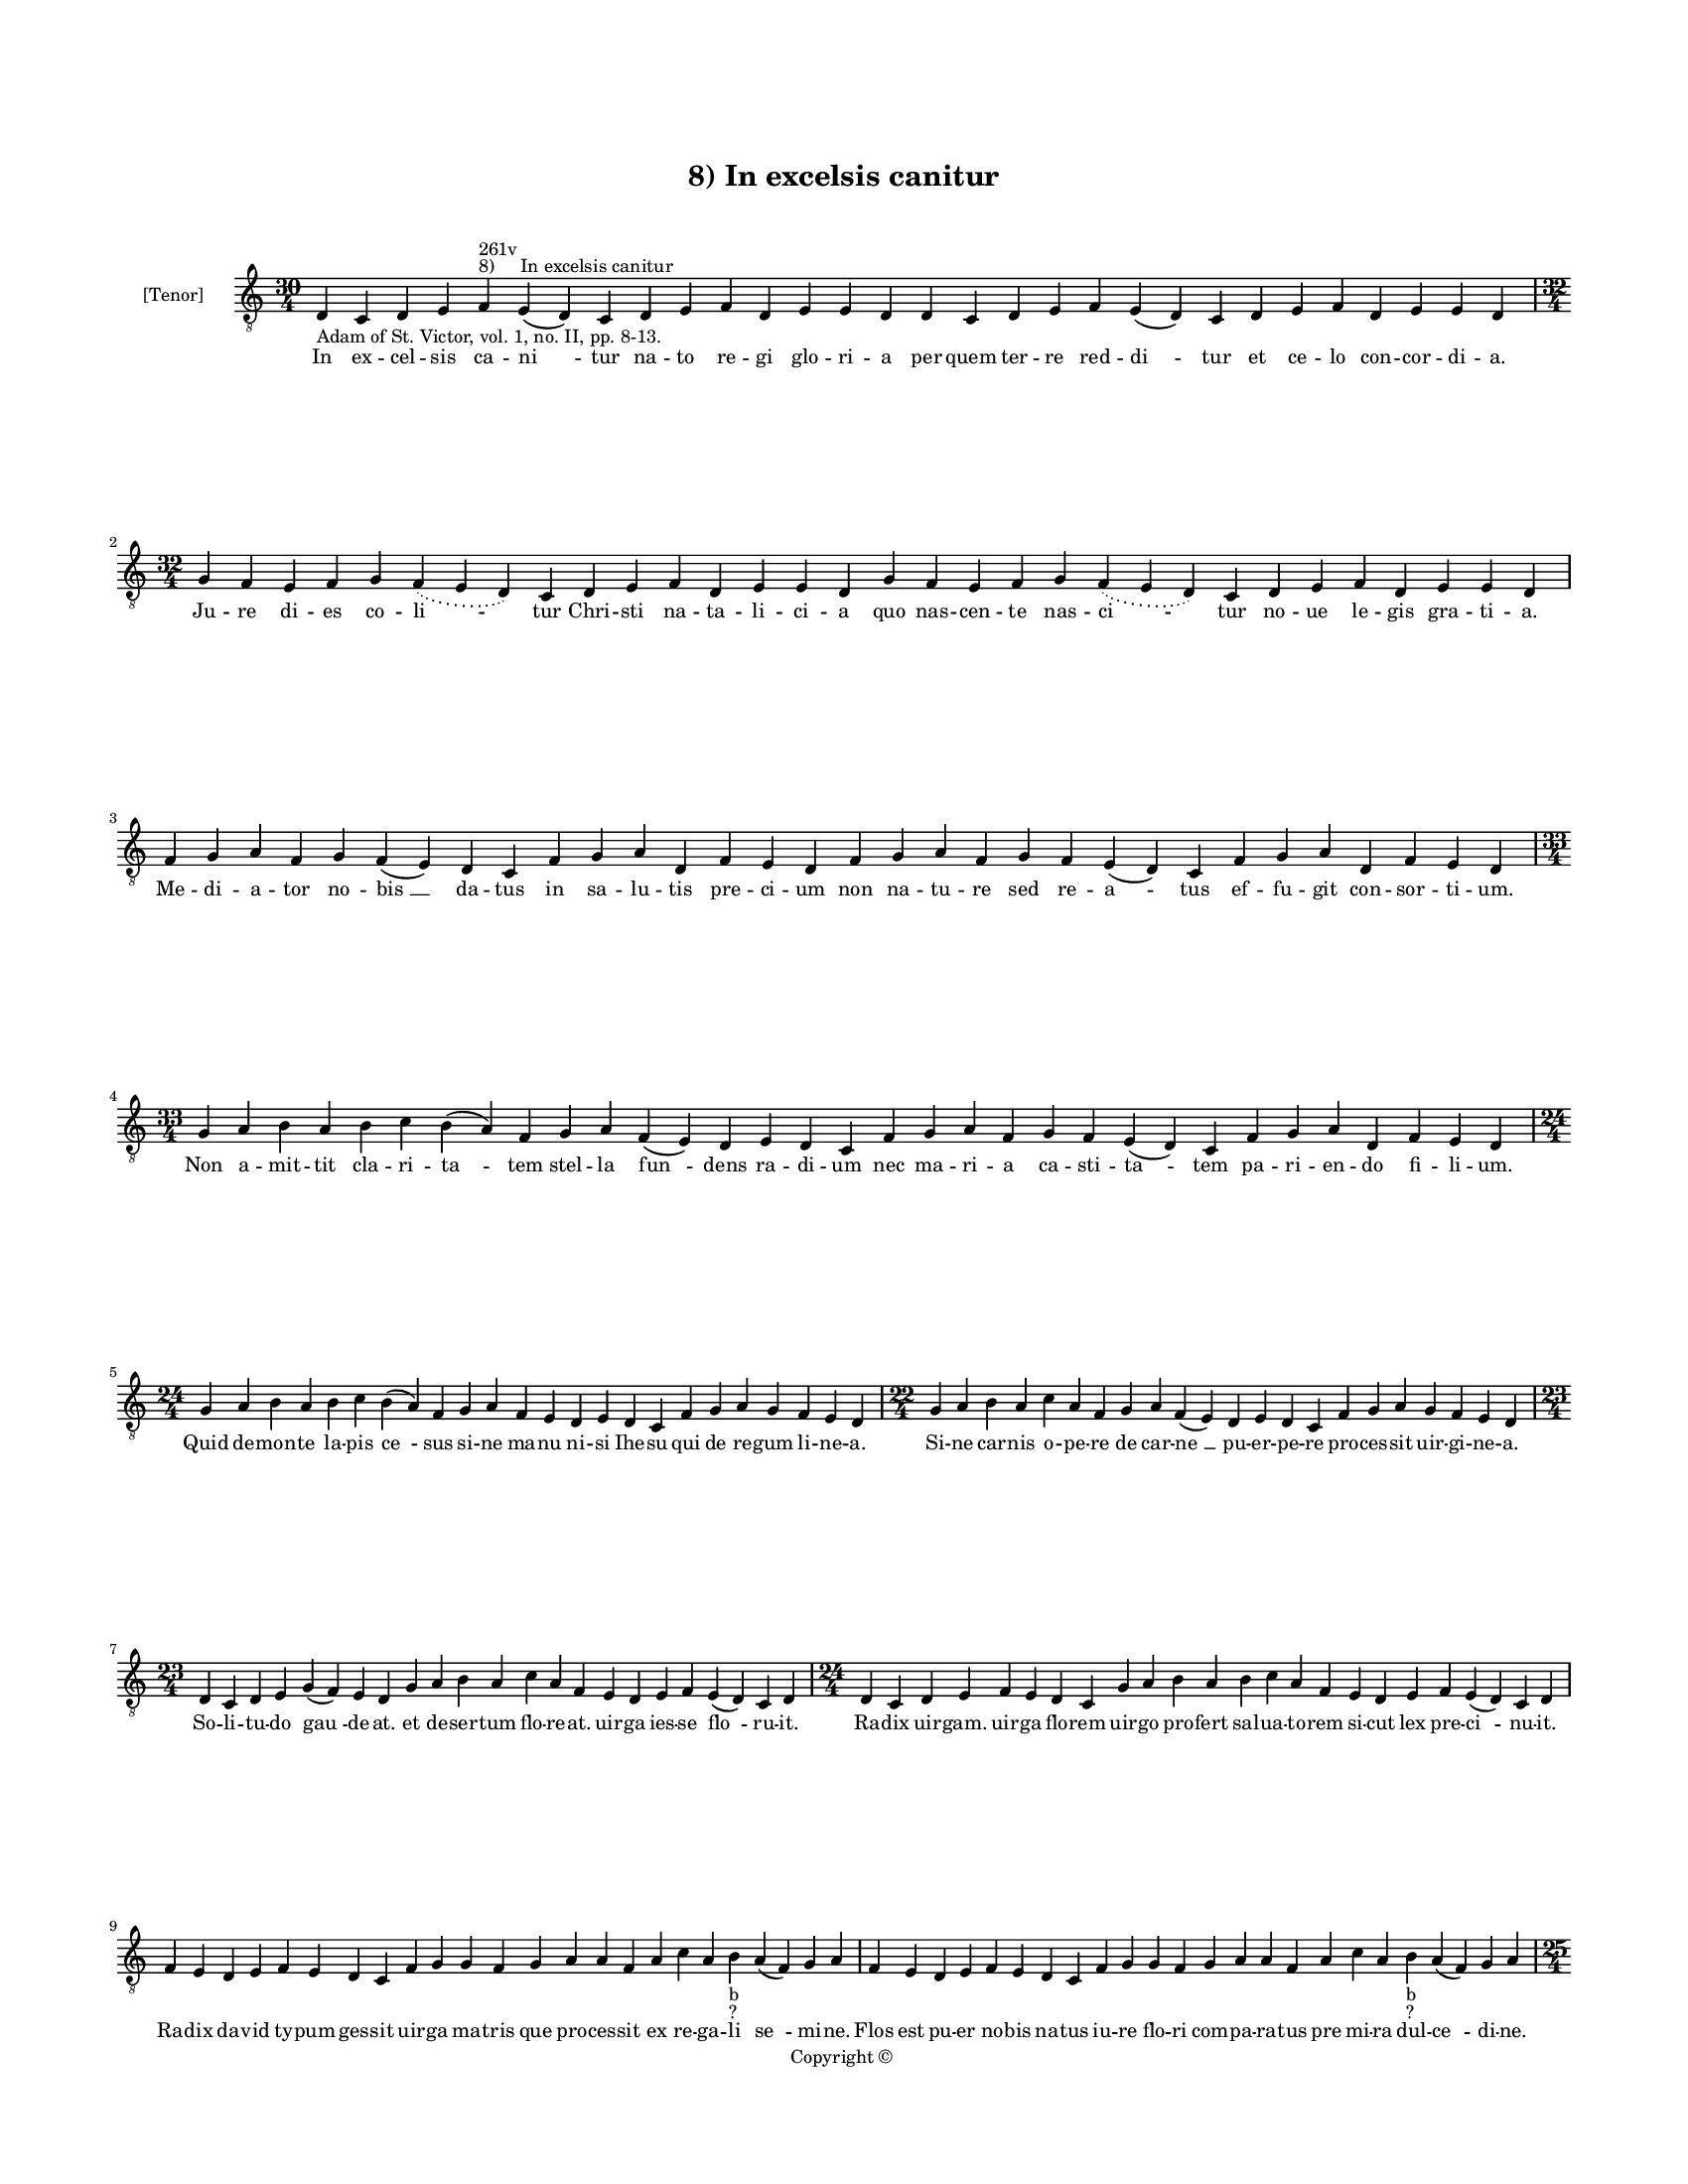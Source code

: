 
\version "2.14.2"
% automatically converted from 08_In_excelsis_canitur.xml

\header {
    encodingsoftware = "Sibelius 6.2"
    tagline = "Sibelius 6.2"
    encodingdate = "2015-04-22"
    copyright = "Copyright © "
    title = "8) In excelsis canitur"
    }

#(set-global-staff-size 11.9501574803)
\paper {
    paper-width = 21.59\cm
    paper-height = 27.94\cm
    top-margin = 2.0\cm
    bottom-margin = 1.5\cm
    left-margin = 1.5\cm
    right-margin = 1.5\cm
    between-system-space = 2.1\cm
    page-top-space = 1.28\cm
    }
\layout {
    \context { \Score
        autoBeaming = ##f
        }
    }
PartPOneVoiceOne =  \relative d {
    \clef "treble_8" \key c \major \time 30/4 \pageBreak | % 1
    d4 -"Adam of St. Victor, vol. 1, no. II, pp. 8-13." c4 d4 e4 f4 ^"8)
    In excelsis canitur" ^"261v" e4 ( d4 ) c4 d4 e4 f4 d4 e4 e4 d4 d4 c4
    d4 e4 f4 e4 ( d4 ) c4 d4 e4 f4 d4 e4 e4 d4 \break | % 2
    \time 32/4  g4 f4 e4 f4 g4 \slurDotted f4 ( \slurSolid e4 d4 ) c4 d4
    e4 f4 d4 e4 e4 d4 g4 f4 e4 f4 g4 \slurDotted f4 ( \slurSolid e4 d4 )
    c4 d4 e4 f4 d4 e4 e4 d4 \break | % 3
    f4 g4 a4 f4 g4 f4 ( e4 ) d4 c4 f4 g4 a4 d,4 f4 e4 d4 f4 g4 a4 f4 g4
    f4 e4 ( d4 ) c4 f4 g4 a4 d,4 f4 e4 d4 \break | % 4
    \time 33/4  g4 a4 b4 a4 b4 c4 b4 ( a4 ) f4 g4 a4 f4 ( e4 ) d4 e4 d4
    c4 f4 g4 a4 f4 g4 f4 e4 ( d4 ) c4 f4 g4 a4 d,4 f4 e4 d4 \break | % 5
    \time 24/4  g4 a4 b4 a4 b4 c4 b4 ( a4 ) f4 g4 a4 f4 e4 d4 e4 d4 c4 f4
    g4 a4 g4 f4 e4 d4 | % 6
    \time 22/4  g4 a4 b4 a4 c4 a4 f4 g4 a4 f4 ( e4 ) d4 e4 d4 c4 f4 g4 a4
    g4 f4 e4 d4 \break | % 7
    \time 23/4  d4 c4 d4 e4 g4 ( f4 ) e4 d4 g4 a4 b4 a4 c4 a4 f4 e4 d4 e4
    f4 e4 ( d4 ) c4 d4 | % 8
    \time 24/4  d4 c4 d4 e4 f4 e4 d4 c4 g'4 a4 b4 a4 b4 c4 a4 f4 e4 d4 e4
    f4 e4 ( d4 ) c4 d4 \break | % 9
    f4 e4 d4 e4 f4 e4 d4 c4 f4 g4 g4 f4 g4 a4 a4 f4 a4 c4 a4 b4 -"b"
    -"?" a4 ( f4 ) g4 a4 | \barNumberCheck #10
    f4 e4 d4 e4 f4 e4 d4 c4 f4 g4 g4 f4 g4 a4 a4 f4 a4 c4 a4 b4 -"b"
    -"?" a4 ( f4 ) g4 a4 \pageBreak | % 11
    \time 25/4  d4 c4 b4 a4 c4 b4 a4 g4 a4 g4 b4 c4 a4 g4 g4 f4 g4 a4 f4
    g4 \slurDotted f4 ( \slurSolid e4 d4 ) c4 d4 | % 12
    \time 24/4  d'4 c4 b4 a4 c4 ( b4 ) a4 g4 a4 g4 b4 c4 a4 g4 f4 g4 a4
    f4 g4 \slurDotted f4 ( \slurSolid e4 d4 ) c4 d4 \break | % 13
    \time 32/4  d'4 c4 b4 a4 c4 ( b4 ) a4 g4 a4 g4 b4 c4 a4 ( f4 ) g4 a4
    d4 c4 b4 a4 c4 ( b4 ) a4 g4 a4 g4 b4 c4 a4 ( f4 ) g4 a4 \break | % 14
    \time 24/4  f4 g4 a4 a4 a4 a4 g4 f4 a4 b4 g4 a4 f4 d4 e4 ( d4 ) c4 f4
    g4 a4 d,4 f4 e4 d4 | % 15
    f4 g4 a4 a4 a4 a4 g4 f4 a4 b4 g4 a4 f4 d4 e4 ( d4 ) c4 f4 g4 a4 d,4
    f4 e4 d4 \break | % 16
    \time 34/4  c4 d4 d4 c4 f4 e4 d4 c4 f4 g4 g4 f4 g4 a4 a4 ( g4 ) f4 a4
    c4 g4 a4 f4 ( e4 \sustainOff ) d4 e4 ( d4 ) d4 f4 g4 a4 g4 f4 e4 d4
    \break | % 17
    c4 d4 d4 c4 f4 e4 d4 c4 f4 g4 a4 g4 a4 a4 a4 ( g4 ) f4 a4 c4 g4 a4 f4
    ( d4 \sustainOff ) d4 e4 ( d4 ) c4 f4 g4 a4 g4 f4 e4 d4 \bar "|."
    }

PartPOneVoiceOneLyricsOne =  \lyricmode { In ex -- cel -- sis ca -- "ni
    " -- tur na -- to re -- gi glo -- ri -- a per quem ter -- re red --
    "di " -- tur et ce -- lo con -- cor -- di -- a. Ju -- re di -- es co
    -- "li " -- tur Chri -- sti na -- ta -- li -- ci -- a quo nas -- cen
    -- te nas -- "ci " -- tur no -- ue le -- gis gra -- ti -- a. Me --
    di -- a -- tor no -- "bis " __ da -- tus in sa -- lu -- tis pre --
    ci -- um non na -- tu -- re sed re -- "a " -- tus ef -- fu -- git
    con -- sor -- ti -- um. Non a -- mit -- tit cla -- ri -- "ta " --
    tem stel -- la "fun " -- dens ra -- di -- um nec ma -- ri -- a ca --
    sti -- "ta " -- tem pa -- ri -- en -- do fi -- li -- um. Quid de --
    mon -- te la -- pis "ce " -- sus si -- ne ma -- nu ni -- si Ihe --
    su qui de re -- gum li -- ne -- a. Si -- ne car -- nis o -- pe -- re
    de car -- "ne " __ pu -- er -- pe -- re pro -- ces -- sit uir -- gi
    -- ne -- a. So -- li -- tu -- do "gau " -- de -- at. et de -- ser --
    tum flo -- re -- at. uir -- ga ies -- se "flo " -- ru -- it. Ra --
    dix uir -- gam. uir -- ga flo -- rem uir -- go pro -- fert sal -- ua
    -- to -- rem si -- cut lex pre -- "ci " -- nu -- it. Ra -- dix da --
    vid ty -- pum ges -- sit uir -- ga ma -- tris que pro -- ces -- sit
    ex re -- ga -- li "se " -- mi -- ne. Flos est pu -- er no -- bis na
    -- tus iu -- re flo -- ri com -- pa -- ra -- tus pre mi -- ra dul --
    "ce " -- di -- ne. In pre -- se -- pi re -- cli -- na -- tur cu --
    ius or -- tus ce -- le -- bra -- tur ce -- le -- sti pre -- "co " --
    ni -- o. Ce -- li ci -- ues "iu " -- bi -- lant dum pa -- sto -- res
    ui -- gi -- lant sub noc -- tis si -- "len " -- ti -- o. Cunc -- ta
    lau -- des "in " -- to -- nant su -- per par -- tum "uir " -- gi --
    nis lex et psal -- mi "con " -- so -- nant pro -- phe -- ta -- rum
    "pa " -- gi -- nis. An -- ge -- lo -- rum et pa -- sto -- rum stel
    -- le si -- mul et ma -- "go " -- rum con -- cor -- dant in -- di --
    ci -- a. Re -- ges cur -- runt o -- ri -- en -- tis ad pre -- se --
    pe ua -- gi -- "en " -- tis gen -- ti -- um pri -- mor -- di -- a.
    Ihe -- su pa -- ter im -- mor -- ta -- lis. ex e -- ter -- no tem --
    po -- "ra " -- lis. nos ab hu -- ius "ui " -- te "ma " -- lis tu po
    -- ten -- ter e -- ru -- e. Tu post ui -- tam hanc mor -- ta -- lem.
    si -- ue mor -- tem hanc ui -- "ta " -- lem ui -- tam no -- bis "im
    " -- mor -- "ta " -- lem "cle " -- men -- ter re -- sti -- tu -- e.
    }

% The score definition
\new Staff <<
    \set Staff.instrumentName = "[Tenor]"
    \context Staff << 
        \context Voice = "PartPOneVoiceOne" { \PartPOneVoiceOne }
        \new Lyrics \lyricsto "PartPOneVoiceOne" \PartPOneVoiceOneLyricsOne
        >>
    >>

